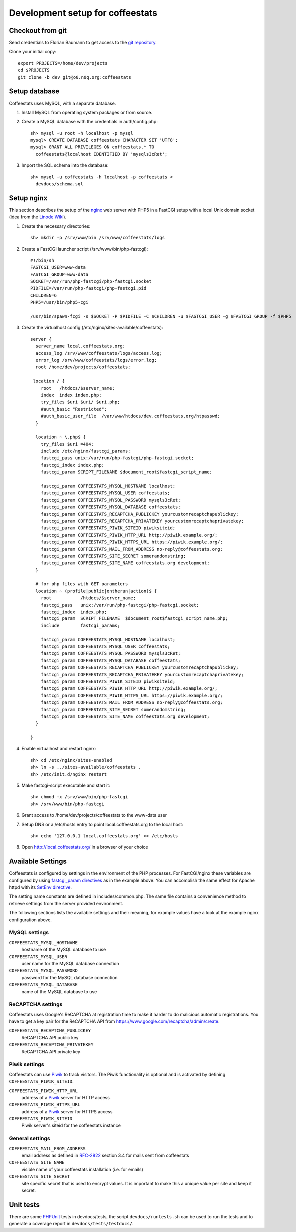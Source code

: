 *********************************
Development setup for coffeestats
*********************************

Checkout from git
=================

Send credentials to Florian Baumann to get access to the `git repository`_.

.. _git repository: git@o0.n0q.org:coffeestats

Clone your initial copy::

  export PROJECTS=/home/dev/projects
  cd $PROJECTS
  git clone -b dev git@o0.n0q.org:coffeestats

Setup database
==============

Coffeestats uses MySQL, with a separate database.

#. Install MySQL from operating system packages or from source.
#. Create a MySQL database with the credentials in auth/config.php::

    sh> mysql -u root -h localhost -p mysql
    mysql> CREATE DATABASE coffeestats CHARACTER SET 'UTF8';
    mysql> GRANT ALL PRIVILEGES ON coffeestats.* TO
      coffeestats@localhost IDENTIFIED BY 'mysqls3cRet';

#. Import the SQL schema into the database::

    sh> mysql -u coffeestats -h localhost -p coffeestats <
      devdocs/schema.sql

Setup nginx
===========

This section describes the setup of the nginx_ web server with PHP5 in a
FastCGI setup with a local Unix domain socket (idea from the `Linode Wiki`_).

.. _nginx: http://nginx.com/
.. _Linode Wiki: http://library.linode.com/web-servers/nginx/php-fastcgi/debian-6-squeeze

#. Create the necessary directories::

    sh> mkdir -p /srv/www/bin /srv/www/coffeestats/logs

#. Create a FastCGI launcher script (/srv/www/bin/php-fastcgi)::

    #!/bin/sh
    FASTCGI_USER=www-data
    FASTCGI_GROUP=www-data
    SOCKET=/var/run/php-fastcgi/php-fastcgi.socket
    PIDFILE=/var/run/php-fastcgi/php-fastcgi.pid
    CHILDREN=6
    PHP5=/usr/bin/php5-cgi

    /usr/bin/spawn-fcgi -s $SOCKET -P $PIDFILE -C $CHILDREN -u $FASTCGI_USER -g $FASTCGI_GROUP -f $PHP5

#. Create the virtualhost config (/etc/nginx/sites-available/coffeestats)::

    server {
      server_name local.coffeestats.org;
      access_log /srv/www/coffeestats/logs/access.log;
      error_log /srv/www/coffeestats/logs/error.log;
      root /home/dev/projects/coffeestats;

     location / {
        root   /htdocs/$server_name;
        index  index index.php;
        try_files $uri $uri/ $uri.php;
        #auth_basic "Restricted";
        #auth_basic_user_file  /var/www/htdocs/dev.coffeestats.org/htpasswd;
      }

      location ~ \.php$ {
        try_files $uri =404;
        include /etc/nginx/fastcgi_params;
        fastcgi_pass unix:/var/run/php-fastcgi/php-fastcgi.socket;
        fastcgi_index index.php;
        fastcgi_param SCRIPT_FILENAME $document_root$fastcgi_script_name;

        fastcgi_param COFFEESTATS_MYSQL_HOSTNAME localhost;
        fastcgi_param COFFEESTATS_MYSQL_USER coffeestats;
        fastcgi_param COFFEESTATS_MYSQL_PASSWORD mysqls3cRet;
        fastcgi_param COFFEESTATS_MYSQL_DATABASE coffeestats;
        fastcgi_param COFFEESTATS_RECAPTCHA_PUBLICKEY yourcustomrecaptchapublickey;
        fastcgi_param COFFEESTATS_RECAPTCHA_PRIVATEKEY yourcustomrecaptchaprivatekey;
        fastcgi_param COFFEESTATS_PIWIK_SITEID piwiksiteid;
        fastcgi_param COFFEESTATS_PIWIK_HTTP_URL http://piwik.example.org/;
        fastcgi_param COFFEESTATS_PIWIK_HTTPS_URL https://piwik.example.org/;
        fastcgi_param COFFEESTATS_MAIL_FROM_ADDRESS no-reply@coffeestats.org;
        fastcgi_param COFFEESTATS_SITE_SECRET somerandomstring;
        fastcgi_param COFFEESTATS_SITE_NAME coffeestats.org development;
      }

      # for php files with GET parameters
      location ~ (profile|public|ontherun|action)$ {
        root           /htdocs/$server_name;
        fastcgi_pass   unix:/var/run/php-fastcgi/php-fastcgi.socket;
        fastcgi_index  index.php;
        fastcgi_param  SCRIPT_FILENAME  $document_root$fastcgi_script_name.php;
        include        fastcgi_params;

        fastcgi_param COFFEESTATS_MYSQL_HOSTNAME localhost;
        fastcgi_param COFFEESTATS_MYSQL_USER coffeestats;
        fastcgi_param COFFEESTATS_MYSQL_PASSWORD mysqls3cRet;
        fastcgi_param COFFEESTATS_MYSQL_DATABASE coffeestats;
        fastcgi_param COFFEESTATS_RECAPTCHA_PUBLICKEY yourcustomrecaptchapublickey;
        fastcgi_param COFFEESTATS_RECAPTCHA_PRIVATEKEY yourcustomrecaptchaprivatekey;
        fastcgi_param COFFEESTATS_PIWIK_SITEID piwiksiteid;
        fastcgi_param COFFEESTATS_PIWIK_HTTP_URL http://piwik.example.org/;
        fastcgi_param COFFEESTATS_PIWIK_HTTPS_URL https://piwik.example.org/;
        fastcgi_param COFFEESTATS_MAIL_FROM_ADDRESS no-reply@coffeestats.org;
        fastcgi_param COFFEESTATS_SITE_SECRET somerandomstring;
        fastcgi_param COFFEESTATS_SITE_NAME coffeestats.org development;
      }

    }

#. Enable virtualhost and restart nginx::

    sh> cd /etc/nginx/sites-enabled
    sh> ln -s ../sites-available/coffeestats .
    sh> /etc/init.d/nginx restart

#. Make fastcgi-script executable and start it::

    sh> chmod +x /srv/www/bin/php-fastcgi
    sh> /srv/www/bin/php-fastcgi

#. Grant access to /home/dev/projects/coffeestats to the www-data user
#. Setup DNS or a /etc/hosts entry to point local.coffeestats.org to the local host::

    sh> echo '127.0.0.1 local.coffeestats.org' >> /etc/hosts

#. Open http://local.coffeestats.org/ in a browser of your choice

Available Settings
==================

Coffeestats is configured by settings in the environment of the PHP processes.
For FastCGI/nginx these variables are configured by using `fastcgi_param
directives`_ as in the example above. You can accomplish the same effect for
Apache httpd with its `SetEnv directive`_.

.. _fastcgi_param directives: http://nginx.org/en/docs/http/ngx_http_fastcgi_module.html#fastcgi_param

.. _SetEnv directive: http://httpd.apache.org/docs/current/mod/mod_env.html#setenv

The setting name constants are defined in includes/common.php. The same file
contains a convenience method to retrieve settings from the server provided
environment.

The following sections lists the available settings and their meaning, for
example values have a look at the example nginx configuration above.

MySQL settings
--------------

``COFFEESTATS_MYSQL_HOSTNAME``
    hostname of the MySQL database to use


``COFFEESTATS_MYSQL_USER``
    user name for the MySQL database connection


``COFFEESTATS_MYSQL_PASSWORD``
    password for the MySQL database connection


``COFFEESTATS_MYSQL_DATABASE``
    name of the MySQL database to use


ReCAPTCHA settings
------------------

Coffeestats uses Google's ReCAPTCHA at registration time to make it harder to
do malicious automatic registrations. You have to get a key pair for the
ReCAPTCHA API from https://www.google.com/recaptcha/admin/create.


``COFFEESTATS_RECAPTCHA_PUBLICKEY``
    ReCAPTCHA API public key


``COFFEESTATS_RECAPTCHA_PRIVATEKEY``
    ReCAPTCHA API private key


Piwik settings
--------------

Coffeestats can use `Piwik`_ to track visitors. The Piwik functionality is
optional and is activated by defining ``COFFEESTATS_PIWIK_SITEID``.


``COFFEESTATS_PIWIK_HTTP_URL``
    address of a `Piwik`_ server for HTTP access


``COFFEESTATS_PIWIK_HTTPS_URL``
    address of a `Piwik`_ server for HTTPS access


``COFFEESTATS_PIWIK_SITEID``
    Piwik server's siteid for the coffeestats instance


.. _Piwik: http://piwik.org/


General settings
----------------

``COFFEESTATS_MAIL_FROM_ADDRESS``
    email address as defined in `RFC-2822`_ section 3.4 for mails sent from
    coffeestats


``COFFEESTATS_SITE_NAME``
    visible name of your coffeestats installation (i.e. for emails)


``COFFEESTATS_SITE_SECRET``
    site specific secret that is used to encrypt values. It is important to
    make this a unique value per site and keep it secret.


.. _RFC-2822: http://www.rfc-editor.org/rfc/rfc2822.txt


Unit tests
==========

There are some PHPUnit_ tests in devdocs/tests, the script
``devdocs/runtests.sh`` can be used to run the tests and to generate a coverage
report in ``devdocs/tests/testdocs/``.


.. _PHPUnit: http://phpunit.de/
